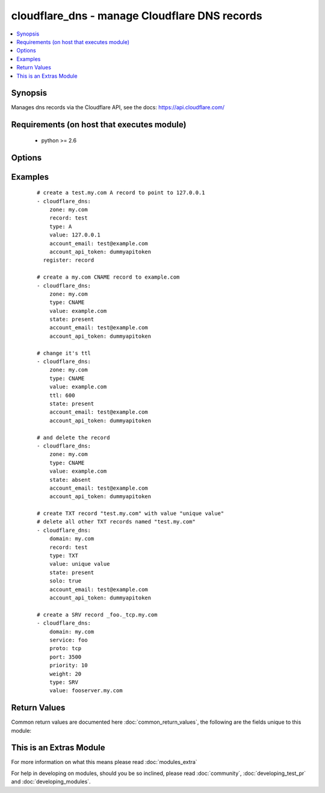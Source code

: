 .. _cloudflare_dns:


cloudflare_dns - manage Cloudflare DNS records
++++++++++++++++++++++++++++++++++++++++++++++

.. versionadded:: 2.1


.. contents::
   :local:
   :depth: 1


Synopsis
--------

Manages dns records via the Cloudflare API, see the docs: https://api.cloudflare.com/


Requirements (on host that executes module)
-------------------------------------------

  * python >= 2.6


Options
-------

.. raw:: html

    <table border=1 cellpadding=4>
    <tr>
    <th class="head">parameter</th>
    <th class="head">required</th>
    <th class="head">default</th>
    <th class="head">choices</th>
    <th class="head">comments</th>
    </tr>
            <tr>
    <td>account_api_token<br/><div style="font-size: small;"></div></td>
    <td>yes</td>
    <td></td>
        <td><ul></ul></td>
        <td><div>Account API token. You can obtain your API key from the bottom of the Cloudflare 'My Account' page, found here: <a href='https://www.cloudflare.com/a/account'>https://www.cloudflare.com/a/account</a></div></td></tr>
            <tr>
    <td>account_email<br/><div style="font-size: small;"></div></td>
    <td>yes</td>
    <td></td>
        <td><ul></ul></td>
        <td><div>Account email.</div></td></tr>
            <tr>
    <td>port<br/><div style="font-size: small;"></div></td>
    <td>no</td>
    <td></td>
        <td><ul></ul></td>
        <td><div>Service port. Required for <code>type=SRV</code></div></td></tr>
            <tr>
    <td>priority<br/><div style="font-size: small;"></div></td>
    <td>no</td>
    <td>1</td>
        <td><ul></ul></td>
        <td><div>Record priority. Required for <code>type=MX</code> and <code>type=SRV</code></div></td></tr>
            <tr>
    <td>proto<br/><div style="font-size: small;"></div></td>
    <td>no</td>
    <td></td>
        <td><ul><li>tcp</li><li>udp</li></ul></td>
        <td><div>Service protocol. Required for <code>type=SRV</code></div></td></tr>
            <tr>
    <td>record<br/><div style="font-size: small;"></div></td>
    <td>no</td>
    <td>@</td>
        <td><ul></ul></td>
        <td><div>Record to add. Required if <code>state=present</code>. Default is <code>@</code> (e.g. the zone name)</div></br>
        <div style="font-size: small;">aliases: name<div></td></tr>
            <tr>
    <td>service<br/><div style="font-size: small;"></div></td>
    <td>no</td>
    <td></td>
        <td><ul></ul></td>
        <td><div>Record service. Required for <code>type=SRV</code></div></td></tr>
            <tr>
    <td>solo<br/><div style="font-size: small;"></div></td>
    <td>no</td>
    <td></td>
        <td><ul></ul></td>
        <td><div>Whether the record should be the only one for that record type and record name. Only use with <code>state=present</code></div><div>This will delete all other records with the same record name and type.</div></td></tr>
            <tr>
    <td>state<br/><div style="font-size: small;"></div></td>
    <td>no</td>
    <td>present</td>
        <td><ul><li>present</li><li>absent</li></ul></td>
        <td><div>Whether the record(s) should exist or not</div></td></tr>
            <tr>
    <td>timeout<br/><div style="font-size: small;"></div></td>
    <td>no</td>
    <td>30</td>
        <td><ul></ul></td>
        <td><div>Timeout for Cloudflare API calls</div></td></tr>
            <tr>
    <td>ttl<br/><div style="font-size: small;"></div></td>
    <td>no</td>
    <td>1 (automatic)</td>
        <td><ul></ul></td>
        <td><div>The TTL to give the new record. Must be between 120 and 2,147,483,647 seconds, or 1 for automatic.</div></td></tr>
            <tr>
    <td>type<br/><div style="font-size: small;"></div></td>
    <td>no</td>
    <td></td>
        <td><ul><li>A</li><li>AAAA</li><li>CNAME</li><li>TXT</li><li>SRV</li><li>MX</li><li>NS</li><li>SPF</li></ul></td>
        <td><div>The type of DNS record to create. Required if <code>state=present</code></div></td></tr>
            <tr>
    <td>value<br/><div style="font-size: small;"></div></td>
    <td>no</td>
    <td></td>
        <td><ul></ul></td>
        <td><div>The record value. Required for <code>state=present</code></div></br>
        <div style="font-size: small;">aliases: content<div></td></tr>
            <tr>
    <td>weight<br/><div style="font-size: small;"></div></td>
    <td>no</td>
    <td>1</td>
        <td><ul></ul></td>
        <td><div>Service weight. Required for <code>type=SRV</code></div></td></tr>
            <tr>
    <td>zone<br/><div style="font-size: small;"></div></td>
    <td>yes</td>
    <td></td>
        <td><ul></ul></td>
        <td><div>The name of the Zone to work with (e.g. "example.com"). The Zone must already exist.</div></br>
        <div style="font-size: small;">aliases: domain<div></td></tr>
        </table>
    </br>



Examples
--------

 ::

    # create a test.my.com A record to point to 127.0.0.1
    - cloudflare_dns:
        zone: my.com
        record: test
        type: A
        value: 127.0.0.1
        account_email: test@example.com
        account_api_token: dummyapitoken
      register: record
    
    # create a my.com CNAME record to example.com
    - cloudflare_dns:
        zone: my.com
        type: CNAME
        value: example.com
        state: present
        account_email: test@example.com
        account_api_token: dummyapitoken
    
    # change it's ttl
    - cloudflare_dns:
        zone: my.com
        type: CNAME
        value: example.com
        ttl: 600
        state: present
        account_email: test@example.com
        account_api_token: dummyapitoken
    
    # and delete the record
    - cloudflare_dns:
        zone: my.com
        type: CNAME
        value: example.com
        state: absent
        account_email: test@example.com
        account_api_token: dummyapitoken
    
    # create TXT record "test.my.com" with value "unique value"
    # delete all other TXT records named "test.my.com"
    - cloudflare_dns:
        domain: my.com
        record: test
        type: TXT
        value: unique value
        state: present
        solo: true
        account_email: test@example.com
        account_api_token: dummyapitoken
    
    # create a SRV record _foo._tcp.my.com
    - cloudflare_dns:
        domain: my.com
        service: foo
        proto: tcp
        port: 3500
        priority: 10
        weight: 20
        type: SRV
        value: fooserver.my.com

Return Values
-------------

Common return values are documented here :doc:`common_return_values`, the following are the fields unique to this module:

.. raw:: html

    <table border=1 cellpadding=4>
    <tr>
    <th class="head">name</th>
    <th class="head">description</th>
    <th class="head">returned</th>
    <th class="head">type</th>
    <th class="head">sample</th>
    </tr>

        <tr>
        <td> record </td>
        <td> dictionary containing the record data </td>
        <td align=center> success, except on record deletion </td>
        <td align=center> dictionary </td>
        <td align=center>  </td>
    </tr>
        <tr><td>contains: </td>
    <td colspan=4>
        <table border=1 cellpadding=2>
        <tr>
        <th class="head">name</th>
        <th class="head">description</th>
        <th class="head">returned</th>
        <th class="head">type</th>
        <th class="head">sample</th>
        </tr>

                <tr>
        <td> proxiable </td>
        <td> whether this record can be proxied through cloudflare </td>
        <td align=center> success </td>
        <td align=center> boolean </td>
        <td align=center> False </td>
        </tr>
                <tr>
        <td> locked </td>
        <td> No documentation available </td>
        <td align=center> success </td>
        <td align=center> boolean </td>
        <td align=center> False </td>
        </tr>
                <tr>
        <td> name </td>
        <td> the record name as FQDN (including _service and _proto for SRV) </td>
        <td align=center> success </td>
        <td align=center> string </td>
        <td align=center> www.sample.com </td>
        </tr>
                <tr>
        <td> data </td>
        <td> additional record data </td>
        <td align=center> success, if type is SRV </td>
        <td align=center> dictionary </td>
        <td align=center> {'priority': 10, 'target': 'jabberhost.sample.com', 'service': '_xmpp', 'proto': '_tcp', 'port': 8080, 'weight': 5, 'name': 'jabber'} </td>
        </tr>
                <tr>
        <td> proxied </td>
        <td> whether the record is proxied through cloudflare </td>
        <td align=center> success </td>
        <td align=center> boolean </td>
        <td align=center> False </td>
        </tr>
                <tr>
        <td> priority </td>
        <td> priority of the MX record </td>
        <td align=center> success, if type is MX </td>
        <td align=center> int </td>
        <td align=center> 10 </td>
        </tr>
                <tr>
        <td> created_on </td>
        <td> the record creation date </td>
        <td align=center> success </td>
        <td align=center> string </td>
        <td align=center> 2016-03-25 19:09:42.516553 </td>
        </tr>
                <tr>
        <td> meta </td>
        <td> No documentation available </td>
        <td align=center> success </td>
        <td align=center> dictionary </td>
        <td align=center> {'auto_added': False} </td>
        </tr>
                <tr>
        <td> ttl </td>
        <td> the time-to-live for the record </td>
        <td align=center> success </td>
        <td align=center> int </td>
        <td align=center> 300 </td>
        </tr>
                <tr>
        <td> modified_on </td>
        <td> record modification date </td>
        <td align=center> success </td>
        <td align=center> string </td>
        <td align=center> 2016-03-25 19:09:42.516553 </td>
        </tr>
                <tr>
        <td> zone_name </td>
        <td> the name of the zone containing the record </td>
        <td align=center> success </td>
        <td align=center> string </td>
        <td align=center> sample.com </td>
        </tr>
                <tr>
        <td> content </td>
        <td> the record content (details depend on record type) </td>
        <td align=center> success </td>
        <td align=center> string </td>
        <td align=center> 192.0.2.91 </td>
        </tr>
                <tr>
        <td> type </td>
        <td> the record type </td>
        <td align=center> success </td>
        <td align=center> string </td>
        <td align=center> A </td>
        </tr>
                <tr>
        <td> id </td>
        <td> the record id </td>
        <td align=center> success </td>
        <td align=center> string </td>
        <td align=center> f9efb0549e96abcb750de63b38c9576e </td>
        </tr>
                <tr>
        <td> zone_id </td>
        <td> the id of the zone containing the record </td>
        <td align=center> success </td>
        <td align=center> string </td>
        <td align=center> abcede0bf9f0066f94029d2e6b73856a </td>
        </tr>
        
        </table>
    </td></tr>

        
    </table>
    </br></br>



    
This is an Extras Module
------------------------

For more information on what this means please read :doc:`modules_extra`

    
For help in developing on modules, should you be so inclined, please read :doc:`community`, :doc:`developing_test_pr` and :doc:`developing_modules`.

